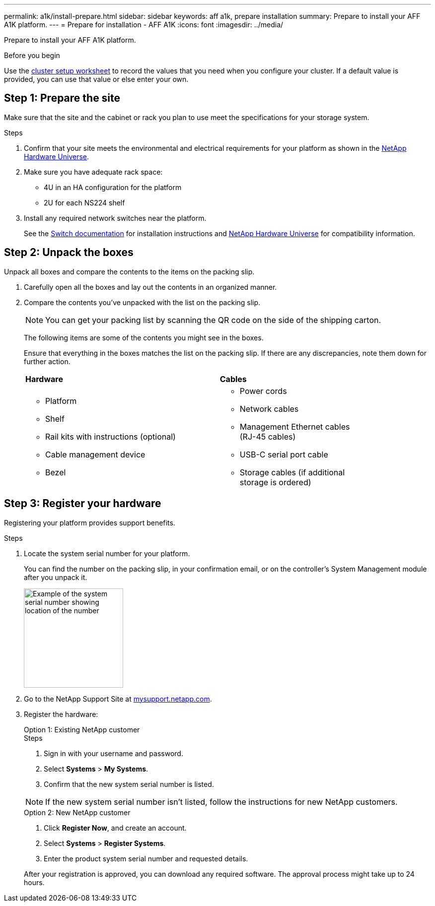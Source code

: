 ---
permalink: a1k/install-prepare.html
sidebar: sidebar
keywords: aff a1k, prepare installation
summary: Prepare to install your AFF A1K platform.
---
= Prepare for installation - AFF A1K
:icons: font
:imagesdir: ../media/

[.lead]
Prepare to install your AFF A1K platform.

.Before you begin
Use the https://docs.netapp.com/us-en/ontap/software_setup/index.html[cluster setup worksheet] to record the values that you need when you configure your cluster.  If a default value is provided, you can use that value or else enter your own.

== Step 1: Prepare the site
Make sure that the site and the cabinet or rack you plan to use meet the specifications for your storage system.

.Steps

. Confirm that your site meets the environmental and electrical requirements for your platform as shown in the https://hwu.netapp.com[NetApp Hardware Universe^].

. Make sure you have adequate rack space:
** 4U in an HA configuration for the platform 
** 2U for each NS224 shelf

. Install any required network switches near the platform.
+

See the https://docs.netapp.com/us-en/ontap-systems-switches/index.html[Switch documentation] for installation instructions and link:https://hwu.netapp.com[NetApp Hardware Universe^] for compatibility information.


== Step 2: Unpack the boxes
Unpack all boxes and compare the contents to the items on the packing slip.

. Carefully open all the boxes and lay out the contents in an organized manner.

. Compare the contents you’ve unpacked with the list on the packing slip. 

+
NOTE: You can get your packing list by scanning the QR code on the side of the shipping carton.

+
The following items are some of the contents you might see in the boxes. 
+
Ensure that everything in the boxes matches the list on the packing slip. If there are any discrepancies, note them down for further action.
+

[%rotate, grid="none", frame="none", cols="12,9,4"]
|===
|*Hardware*
|*Cables* |
a|* Platform
* Shelf 
* Rail kits with instructions (optional)
* Cable management device 
* Bezel
a|* Power cords
* Network cables
* Management Ethernet cables (RJ-45 cables)
* USB-C serial port cable
* Storage cables (if additional storage is ordered) |
|===



== Step 3: Register your hardware
Registering your platform provides support benefits.

.Steps

. Locate the system serial number for your platform. 
+
You can find the number on the packing slip, in your confirmation email, or on the controller's System Management module after you unpack it.
+
image::../media/drw_ssn_label.svg[Example of the system serial number showing location of the number,width=200]
+

. Go to the NetApp Support Site at http://mysupport.netapp.com/[mysupport.netapp.com^].
. Register the hardware:
+

[role="tabbed-block"]
====

.Option 1: Existing NetApp customer
--
.Steps
. Sign in with your username and password.
. Select *Systems* > *My Systems*.
. Confirm that the new system serial number is listed.

NOTE:  If the new system serial number isn't listed, follow the instructions for new NetApp customers.

--
.Option 2: New NetApp customer
--
. Click *Register Now*, and create an account.
. Select *Systems* > *Register Systems*.
. Enter the product system serial number and requested details.

After your registration is approved, you can download any required software. The approval process might take up to 24 hours.

--

====


